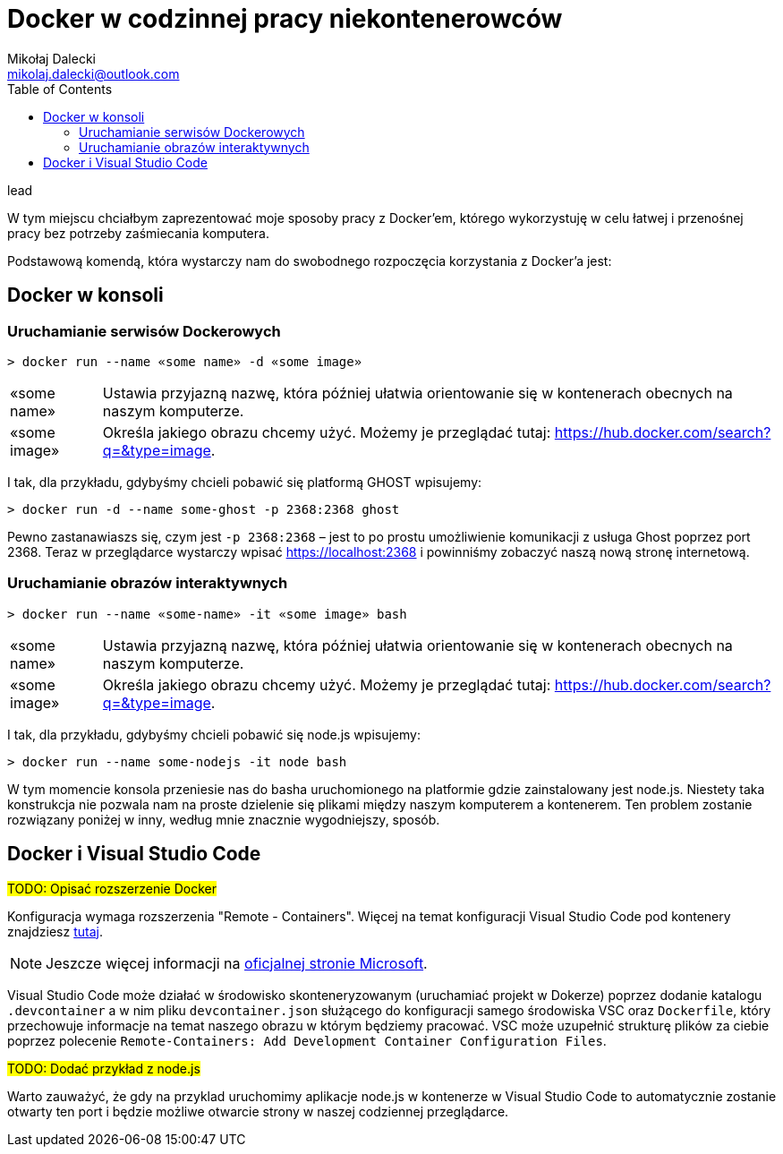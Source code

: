 = ((Docker)) w codzinnej pracy niekontenerowców
Mikołaj Dalecki <mikolaj.dalecki@outlook.com>
:toc:

.lead
W tym miejscu chciałbym zaprezentować moje sposoby pracy z Docker'em, którego wykorzystuję w celu łatwej i przenośnej pracy bez potrzeby zaśmiecania komputera. 

Podstawową komendą, która wystarczy nam do swobodnego rozpoczęcia korzystania z Docker'a jest:

== Docker w konsoli
=== Uruchamianie serwisów Dockerowych

[soure,sh]
----
> docker run --name «some name» -d «some image»
----

[horizontal]
«some name»:: 
    Ustawia przyjazną nazwę, która później ułatwia orientowanie się w kontenerach obecnych na naszym komputerze.

«some image»::
    Określa jakiego obrazu chcemy użyć. 
    Możemy je przeglądać tutaj: https://hub.docker.com/search?q=&type=image. 

I tak, dla przykładu, gdybyśmy chcieli pobawić się platformą GHOST wpisujemy:
[source,sh]
----
> docker run -d --name some-ghost -p 2368:2368 ghost
----

Pewno zastanawiaszs się, czym jest `-p 2368:2368` – jest to po prostu umożliwienie komunikacji z usługa Ghost poprzez port 2368. 
Teraz w przeglądarce wystarczy wpisać https://localhost:2368 i powinniśmy zobaczyć naszą nową stronę internetową.

=== Uruchamianie obrazów interaktywnych

[souce, sh]
----
> docker run --name «some-name» -it «some image» bash
----

[horizontal]
«some name»:: 
    Ustawia przyjazną nazwę, która później ułatwia orientowanie się w kontenerach obecnych na naszym komputerze.

«some image»::
    Określa jakiego obrazu chcemy użyć. 
    Możemy je przeglądać tutaj: https://hub.docker.com/search?q=&type=image. 

I tak, dla przykładu, gdybyśmy chcieli pobawić się node.js wpisujemy:
[source,sh]
----
> docker run --name some-nodejs -it node bash
----

W tym momencie konsola przeniesie nas do basha uruchomionego na platformie gdzie zainstalowany jest node.js. 
Niestety taka konstrukcja nie pozwala nam na proste dzielenie się plikami między naszym komputerem a kontenerem. 
Ten problem zostanie rozwiązany poniżej w inny, według mnie znacznie wygodniejszy, sposób. 

== Docker i ((Visual Studio Code))

#TODO: Opisać rozszerzenie Docker#

Konfiguracja wymaga rozszerzenia "Remote - Containers". 
Więcej na temat konfiguracji Visual Studio Code pod kontenery znajdziesz https://code.visualstudio.com/docs/remote/containers-tutorial[tutaj].

NOTE: Jeszcze więcej informacji na https://code.visualstudio.com/docs/remote/containers[oficjalnej stronie Microsoft].

Visual Studio Code może działać w środowisko skonteneryzowanym (uruchamiać projekt w Dokerze) poprzez dodanie katalogu `.devcontainer` a w nim pliku `devcontainer.json` służącego do konfiguracji samego środowiska VSC oraz `Dockerfile`, który przechowuje informacje na temat naszego obrazu w którym będziemy pracować.
VSC może uzupełnić strukturę plików za ciebie poprzez polecenie `((Remote-Containers)): Add Development Container Configuration Files`.

#TODO: Dodać przykład z node.js#

Warto zauważyć, że gdy na przyklad uruchomimy aplikacje node.js w kontenerze w Visual Studio Code to automatycznie zostanie otwarty ten port i będzie możliwe otwarcie strony w naszej codziennej przeglądarce.

